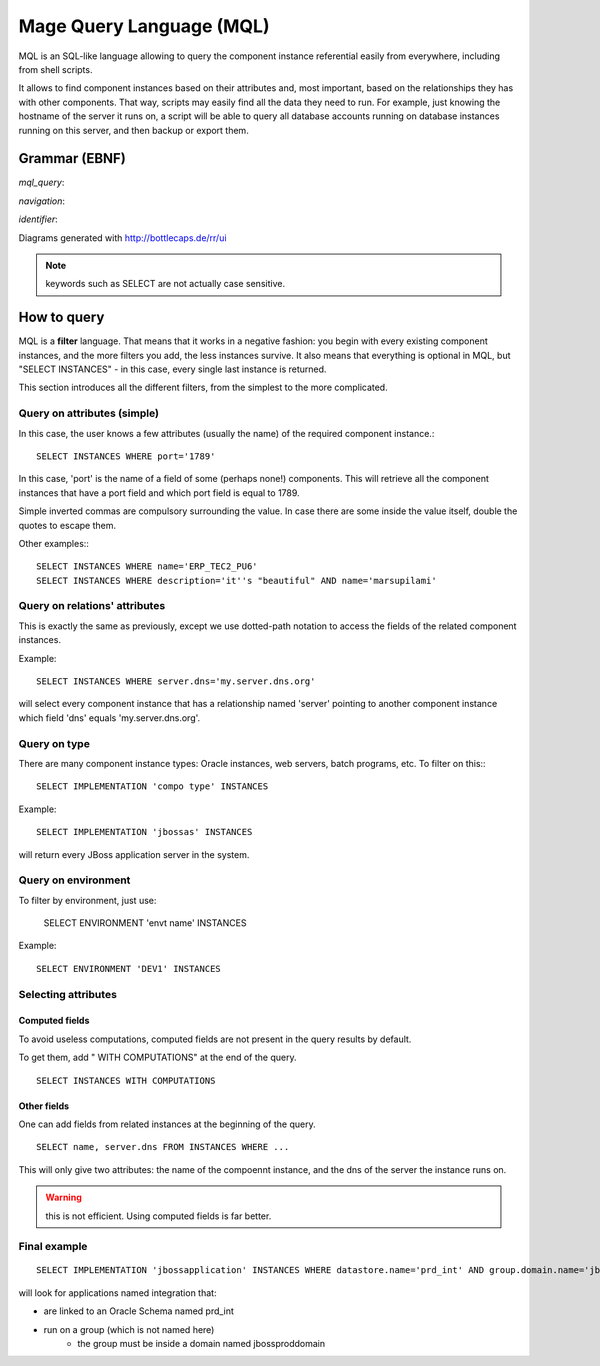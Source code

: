 ﻿Mage Query Language (MQL)
############################

MQL is an SQL-like language allowing to query the component instance referential easily from everywhere, including from shell scripts.

It allows to find component instances based on their attributes and, most important, based on the relationships they has with other components. That way, scripts may easily find all the data they need to run. For example, just knowing the hostname of the server it runs on, a script will be able to query all database accounts running on database instances running on this server, and then backup or export them.

Grammar (EBNF)
***********************

.. productionlist:: 
	quoted_string ::= "'" .* "'"
    identifier ::= [a-zA-Z] [a-zA-Z0-9]*
    navigation ::= identifier ('.' identifier)*
    query ::= "SELECT" (navigation (',' navigation)* "FROM")? ("ENVIRONMENT" quoted_string)? ("LC" quoted_string)? ("OFFER" quoted_string)? ("IMPLEMENTATION" quoted_string)? "INSTANCES" ("WHERE"  (navigation '=' quoted_string) ("AND" navigation '=' quoted_string)*)? "WITH COMPUTATIONS"?


*mql_query*: 

.. image:: media/query.png

*navigation*:

.. image:: media/navigation.png	

*identifier*:

.. image:: media/identifier.png	


Diagrams generated with http://bottlecaps.de/rr/ui

.. note:: keywords such as SELECT are not actually case sensitive.

How to query
***********************

MQL is a **filter** language. That means that it works in a negative fashion: you begin with every existing component instances, and the more filters you add, the less instances survive. It also means that everything is optional in MQL, but "SELECT INSTANCES" - in this case, every single last instance is returned.

This section introduces all the different filters, from the simplest to the more complicated.

Query on attributes (simple)
++++++++++++++++++++++++++++++++++++++++++++

In this case, the user knows a few attributes (usually the name) of the required component instance.::

	SELECT INSTANCES WHERE port='1789'
	
In this case, 'port' is the name of a field of some (perhaps none!) components. 
This will retrieve all the component instances that have a port field and which port field is equal to 1789.

Simple inverted commas are compulsory surrounding the value. In case there are some inside the value itself, double the quotes to escape them.

Other examples:::

	SELECT INSTANCES WHERE name='ERP_TEC2_PU6'
	SELECT INSTANCES WHERE description='it''s "beautiful" AND name='marsupilami'

    
Query on relations' attributes
++++++++++++++++++++++++++++++++++++++++++++

This is exactly the same as previously, except we use dotted-path notation to access the fields of the related component instances.

Example::

    SELECT INSTANCES WHERE server.dns='my.server.dns.org'
    
will select every component instance that has a relationship named 'server' pointing to another component instance which field 'dns' equals 'my.server.dns.org'.
    
Query on type
++++++++++++++++++++++++++++++++++++++++++++

There are many component instance types: Oracle instances, web servers, batch programs, etc. To filter on this:::

	SELECT IMPLEMENTATION 'compo type' INSTANCES
	
Example::

	SELECT IMPLEMENTATION 'jbossas' INSTANCES
	
will return every JBoss application server in the system.

Query on environment
++++++++++++++++++++++++++++++++++++++++++++

To filter by environment, just use:

	SELECT ENVIRONMENT 'envt name' INSTANCES
	
Example::

	SELECT ENVIRONMENT 'DEV1' INSTANCES

Selecting attributes
++++++++++++++++++++++++++++

Computed fields
---------------------

To avoid useless computations, computed fields are not present in the query results by default. 

To get them, add " WITH COMPUTATIONS" at the end of the query. ::

    SELECT INSTANCES WITH COMPUTATIONS

Other fields
------------------

One can add fields from related instances at the beginning of the query. ::

    SELECT name, server.dns FROM INSTANCES WHERE ...
    
This will only give two attributes: the name of the compoennt instance, and the dns of the server the instance runs on.

.. warning:: this is not efficient. Using computed fields is far better.

Final example
+++++++++++++++++++

::

    SELECT IMPLEMENTATION 'jbossapplication' INSTANCES WHERE datastore.name='prd_int' AND group.domain.name='jbossproddomain'
    
will look for applications named integration that:

* are linked to an Oracle Schema named prd_int
* run on a group (which is not named here)
	* the group must be inside a domain named jbossproddomain

